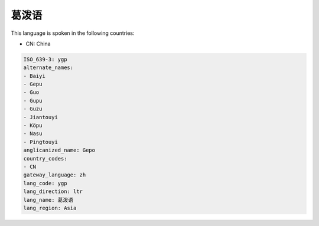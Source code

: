.. _ygp:

葛泼语
=========

This language is spoken in the following countries:

* CN: China

.. code-block:: yaml

    ISO_639-3: ygp
    alternate_names:
    - Baiyi
    - Gepu
    - Guo
    - Gupu
    - Guzu
    - Jiantouyi
    - Köpu
    - Nasu
    - Pingtouyi
    anglicanized_name: Gepo
    country_codes:
    - CN
    gateway_language: zh
    lang_code: ygp
    lang_direction: ltr
    lang_name: 葛泼语
    lang_region: Asia
    
